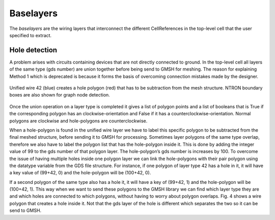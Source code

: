 Baselayers
==========

The *baselayers* are the wiring layers that interconnect the different CellReferences
in the top-level cell that the user specified to extract. 

Hole detection
--------------

A problem arises with circuits containing devices that are not directly connected 
to ground. In the top-level cell all layers of the same type (gds number) are 
union together before being send to GMSH for meshing. The reason for explaining 
Method 1 which is deprecated is because it forms the basis of overcoming 
connection mistakes made by the designer. 

.. figure:: figures/hole.png
    :width: 540px
    :align: center
    :height: 300px
    :alt: alternate text
    :figclass: align-center
    
    Unified wire 42 (blue) creates a hole polygon (red) that has to be subtraction 
    from the mesh structure. NTRON boundary boxes are also shown for graph node detection.

Once the union operation on a layer type is completed it gives a list of polygon 
points and a list of booleans that is True if the corresponding polygon has an 
clockwise-orientation and False if it has a counterclockwise-orientation. 
Normal polygons are clockwise and hole-polygons are counterclockwise. 

When a hole-polygon is found in the unified wire layer we have to label this 
specific polygon to be subtracted from the final meshed structure, before 
sending it to GMSH for processing. Sometimes layer polygons of the same type 
overlap, therefore we also have to label the polygon list that has the 
hole-polygon inside it. This is done by adding the integer value of 99 to 
the gds number of that polygon layer. The hole-polygon’s gds number is 
increases by 100. To overcome the issue of having multiple holes inside 
one polygon layer we can link the hole-polygons with their pair polygon 
using the datatype variable from the GDS file structure. For instance, 
if one polygon of layer type 42 has a hole in it, it will have a key 
value of (99+42, 0) and the hole-polygon will be (100+42, 0). 

If a second polygon of the same type also has a hole it, it will have 
a key of (99+42, 1) and the hole-polygon will be (100+42, 1). 
This way when we want to send these polygons to the GMSH library 
we can find which layer type they are and which holes are connected 
to which polygons, without having to worry about polygon overlaps. 
Fig. 4 shows a wire polygon that creates a hole inside it. 
Not that the gds layer of the hole is different which separates 
the two so it can be send to GMSH.  
